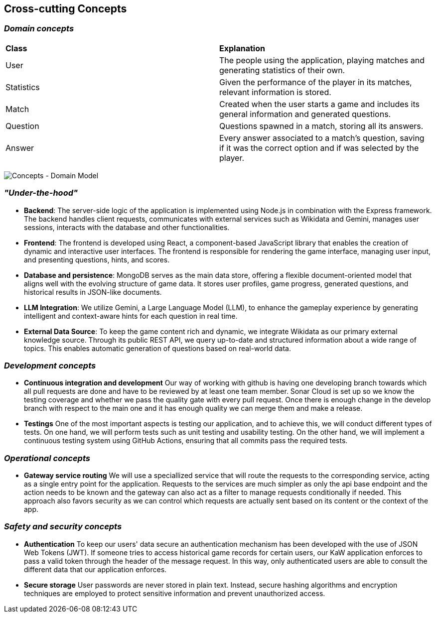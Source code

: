 ifndef::imagesdir[:imagesdir: ../images]

[[section-concepts]]
== Cross-cutting Concepts


ifdef::arc42help[]
[role="arc42help"]
****
.Content
This section describes overall, principal regulations and solution ideas that are relevant in multiple parts (= cross-cutting) of your system.
Such concepts are often related to multiple building blocks.
They can include many different topics, such as

* models, especially domain models
* architecture or design patterns
* rules for using specific technology
* principal, often technical decisions of an overarching (= cross-cutting) nature
* implementation rules


.Motivation
Concepts form the basis for _conceptual integrity_ (consistency, homogeneity) of the architecture. 
Thus, they are an important contribution to achieve inner qualities of your system.

Some of these concepts cannot be assigned to individual building blocks, e.g. security or safety. 


.Form
The form can be varied:

* concept papers with any kind of structure
* cross-cutting model excerpts or scenarios using notations of the architecture views
* sample implementations, especially for technical concepts
* reference to typical usage of standard frameworks (e.g. using Hibernate for object/relational mapping)

.Structure
A potential (but not mandatory) structure for this section could be:

* Domain concepts
* User Experience concepts (UX)
* Safety and security concepts
* Architecture and design patterns
* "Under-the-hood"
* development concepts
* operational concepts

Note: it might be difficult to assign individual concepts to one specific topic
on this list.

image::08-concepts-EN.drawio.png["Possible topics for crosscutting concepts"]


.Further Information

See https://docs.arc42.org/section-8/[Concepts] in the arc42 documentation.
****
endif::arc42help[]

=== _Domain concepts_

|===
| *Class* | *Explanation*
| User | The people using the application, playing matches and generating statistics of their own.
| Statistics | Given the performance of the player in its matches, relevant information is stored.
| Match | Created when the user starts a game and includes its general information and generated questions.
| Question | Questions spawned in a match, storing all its answers.
| Answer | Every answer associated to a match's question, saving if it was the correct option and if was selected by the player.
|===
image:08-domainModel.png["Concepts - Domain Model"]


=== _"Under-the-hood"_

* *Backend*:  
  The server-side logic of the application is implemented using Node.js in combination with the Express framework. The backend handles client requests, communicates with external services such as Wikidata and Gemini, manages user sessions, interacts with the database and other functionalities.

* *Frontend*:  
  The frontend is developed using React, a component-based JavaScript library that enables the creation of dynamic and interactive user interfaces. The frontend is responsible for rendering the game interface, managing user input, and presenting questions, hints, and scores.

* *Database and persistence*:  
  MongoDB serves as the main data store, offering a flexible document-oriented model that aligns well with the evolving structure of game data. It stores user profiles, game progress, generated questions, and historical results in JSON-like documents.

* *LLM Integration*:  
  We utilize Gemini, a Large Language Model (LLM), to enhance the gameplay experience by generating intelligent and context-aware hints for each question in real time.

* *External Data Source*:  
  To keep the game content rich and dynamic, we integrate Wikidata as our primary external knowledge source. Through its public REST API, we query up-to-date and structured information about a wide range of topics. This enables automatic generation of questions based on real-world data.



=== _Development concepts_
* *Continuous integration and development*
Our way of working with github is having one developing branch towards which all pull requests are done 
and have to be reviewed by at least one team member. 
Sonar Cloud is set up so we know the testing coverage and whether we pass the quality gate with every pull request.
Once there is enough change in the develop branch with respect to the main one and it has enough quality we can 
merge them and make a release.

* *Testings*
One of the most important aspects is testing our application, and to achieve this, we will conduct different types of tests. On one hand, we will perform tests such as unit testing and usability testing. On the other hand, we will implement a continuous testing system using GitHub Actions, ensuring that all commits pass the required tests.

=== _Operational concepts_
* *Gateway service routing*
We will use a speciallized service that will route the requests to the corresponding service, acting as 
a single entry point for the application. Requests to the services are much simpler as only the api base 
endpoint and the action needs to be known and the gateway can also act as a filter to manage requests 
conditionally if needed. This approach also favors security as we can control which requests are actually 
sent based on its content or the context of the app.

=== _Safety and security concepts_
* *Authentication*
To keep our users' data secure an authentication mechanism has been developed with the use of JSON Web Tokens (JWT). If someone tries to access historical game records for certain users, our KaW application enforces to pass a valid token through the header of the message request.
In this way, only authenticated users are able to consult the different data that our application enforces.

* *Secure storage*
User passwords are never stored in plain text. Instead, secure hashing algorithms and encryption techniques are employed to protect sensitive information and prevent unauthorized access.

